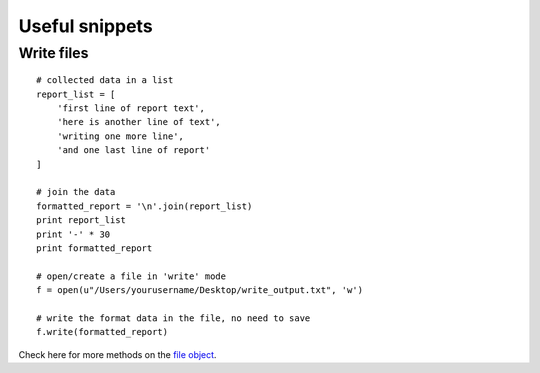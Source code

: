 ===============
Useful snippets
===============

-----------
Write files
-----------

::

    # collected data in a list
    report_list = [
        'first line of report text',
        'here is another line of text',
        'writing one more line',
        'and one last line of report'
    ]
    
    # join the data
    formatted_report = '\n'.join(report_list)
    print report_list
    print '-' * 30
    print formatted_report
    
    # open/create a file in 'write' mode
    f = open(u"/Users/yourusername/Desktop/write_output.txt", 'w')
    
    # write the format data in the file, no need to save
    f.write(formatted_report)

Check here for more methods on the `file object <http://docs.python.org/2/library/stdtypes.html#file-objects>`_.
